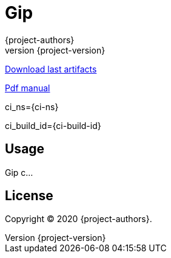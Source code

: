 = Gip
:author: {project-authors}
:revnumber: {project-version}

<<<

ifndef::backend-pdf[]
https://github.com/enr/gip/releases/latest[Download last artifacts]

https://enr.github.io/gip/pdf/gip_manual.pdf[Pdf manual]

ci_ns={ci-ns}

ci_build_id={ci-build-id}
endif::[]

[[_book]]
## Usage

Gip c...

## License

Copyright (C) 2020 {project-authors}.
